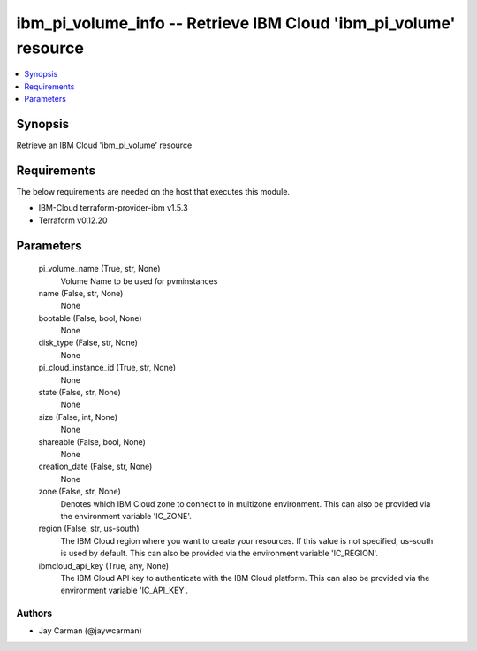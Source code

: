 
ibm_pi_volume_info -- Retrieve IBM Cloud 'ibm_pi_volume' resource
=================================================================

.. contents::
   :local:
   :depth: 1


Synopsis
--------

Retrieve an IBM Cloud 'ibm_pi_volume' resource



Requirements
------------
The below requirements are needed on the host that executes this module.

- IBM-Cloud terraform-provider-ibm v1.5.3
- Terraform v0.12.20



Parameters
----------

  pi_volume_name (True, str, None)
    Volume Name to be used for pvminstances


  name (False, str, None)
    None


  bootable (False, bool, None)
    None


  disk_type (False, str, None)
    None


  pi_cloud_instance_id (True, str, None)
    None


  state (False, str, None)
    None


  size (False, int, None)
    None


  shareable (False, bool, None)
    None


  creation_date (False, str, None)
    None


  zone (False, str, None)
    Denotes which IBM Cloud zone to connect to in multizone environment. This can also be provided via the environment variable 'IC_ZONE'.


  region (False, str, us-south)
    The IBM Cloud region where you want to create your resources. If this value is not specified, us-south is used by default. This can also be provided via the environment variable 'IC_REGION'.


  ibmcloud_api_key (True, any, None)
    The IBM Cloud API key to authenticate with the IBM Cloud platform. This can also be provided via the environment variable 'IC_API_KEY'.













Authors
~~~~~~~

- Jay Carman (@jaywcarman)

